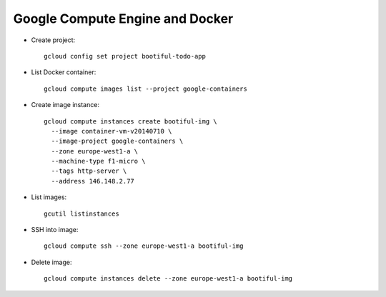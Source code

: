 ========================================
Google Compute Engine and Docker
========================================

* Create project::

    gcloud config set project bootiful-todo-app

* List Docker container::

    gcloud compute images list --project google-containers

* Create image instance::

    gcloud compute instances create bootiful-img \
      --image container-vm-v20140710 \
      --image-project google-containers \
      --zone europe-west1-a \
      --machine-type f1-micro \
      --tags http-server \
      --address 146.148.2.77

* List images::

    gcutil listinstances

* SSH into image::

    gcloud compute ssh --zone europe-west1-a bootiful-img

* Delete image::

    gcloud compute instances delete --zone europe-west1-a bootiful-img